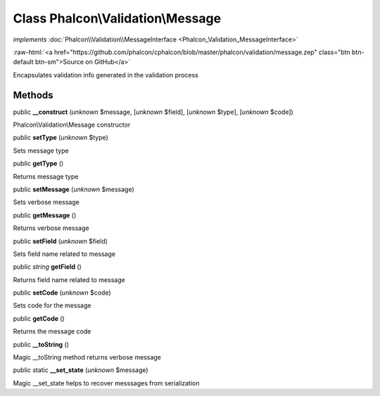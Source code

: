 Class **Phalcon\\Validation\\Message**
======================================

*implements* :doc:`Phalcon\\Validation\\MessageInterface <Phalcon_Validation_MessageInterface>`

.. role:: raw-html(raw)
   :format: html

:raw-html:`<a href="https://github.com/phalcon/cphalcon/blob/master/phalcon/validation/message.zep" class="btn btn-default btn-sm">Source on GitHub</a>`

Encapsulates validation info generated in the validation process


Methods
-------

public  **__construct** (*unknown* $message, [*unknown* $field], [*unknown* $type], [*unknown* $code])

Phalcon\\Validation\\Message constructor



public  **setType** (*unknown* $type)

Sets message type



public  **getType** ()

Returns message type



public  **setMessage** (*unknown* $message)

Sets verbose message



public  **getMessage** ()

Returns verbose message



public  **setField** (*unknown* $field)

Sets field name related to message



public *string*  **getField** ()

Returns field name related to message



public  **setCode** (*unknown* $code)

Sets code for the message



public  **getCode** ()

Returns the message code



public  **__toString** ()

Magic __toString method returns verbose message



public static  **__set_state** (*unknown* $message)

Magic __set_state helps to recover messsages from serialization



